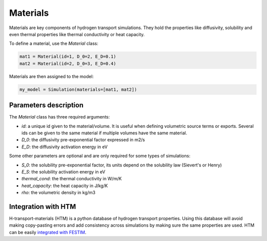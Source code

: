 =========
Materials
=========

Materials are key components of hydrogen transport simulations. They hold the properties like diffusivity, solubility and even thermal properties like thermal conductivity or heat capacity.

To define a material, use the `Material` class:

.. code-block:: python

    mat1 = Material(id=1, D_0=2, E_D=0.1)
    mat2 = Material(id=2, D_0=3, E_D=0.4)


Materials are then assigned to the model:

.. code-block:: python

    my_model = Simulation(materials=[mat1, mat2])

----------------------
Parameters description
----------------------

The `Material` class has three required arguments:

* `id`: a unique id given to the material/volume. It is useful when defining volumetric source terms or exports. Several ids can be given to the same material if multiple volumes have the same material.
* `D_0`: the diffusivity pre-exponential factor expressed in m2/s
* `E_D`: the diffusivity activation energy in eV

Some other parameters are optional and are only required for some types of simulations:

* `S_0`: the solubility pre-exponential factor, its units depend on the solubility law (Sievert's or Henry)
* `E_S`: the solubility activation energy in eV
* `thermal_cond`: the thermal conductivity in W/m/K
* `heat_capacity`: the heat capacity in J/kg/K
* `rho`: the volumetric density in kg/m3


--------------------
Integration with HTM
--------------------

H-transport-materials (HTM) is a python database of hydrogen transport properties.
Using this database will avoid making copy-pasting errors and add consistency across simulations by making sure the same properties are used.
HTM can be easily `integrated with FESTIM <https://github.com/RemDelaporteMathurin/FESTIM-workshop/blob/main/tasks/task8.ipynb>`_.
